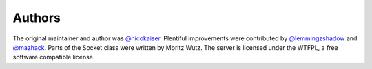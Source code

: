 -------
Authors
-------

The original maintainer and author was `@nicokaiser
<https://github.com/nicokaiser>`_. Plentiful improvements were contributed by
`@lemmingzshadow <https://github.com/lemmingzshadow>`_ and `@mazhack
<https://github.com/mazhack>`_. Parts of the Socket class were written by
Moritz Wutz. The server is licensed under the WTFPL, a free software compatible
license.

